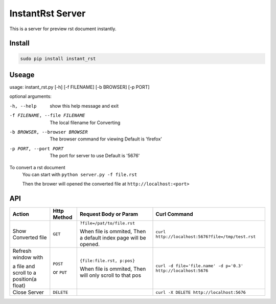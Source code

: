 #################
InstantRst Server
#################

This is a server for preview rst document instantly.

Install
=======

.. code:: sh

   sudo pip install instant_rst

Useage
======

usage: instant_rst.py [-h] [-f FILENAME] [-b BROWSER] [-p PORT]

optional arguments:

-h, --help          show this help message and exit
-f FILENAME, --file FILENAME
                    The local filename for Converting
-b BROWSER, --browser BROWSER
                    The browser command for viewing
                    Default is 'firefox'
-p PORT, --port PORT  The port for server to use
                      Default is '5676'

To convert a rst document
    You can start with ``python server.py -f file.rst``

    Then the brower will opened the converted file at ``http://localhost:<port>``

API
===

+----------------------+------------+----------------------------+---------------------------------------------------------------+
| Action               | Http       |  Request Body or Param     | Curl Command                                                  |
|                      | Method     |                            |                                                               |
+======================+============+============================+===============================================================+
| Show Converted file  |  ``GET``   | ``?file=/pat/to/file.rst`` | ``curl http://localhost:5676?file=/tmp/test.rst``             |
|                      |            |                            |                                                               |
|                      |            | When file is ommited,      |                                                               |
|                      |            | Then a default index page  |                                                               |
|                      |            | will be opened.            |                                                               |
+----------------------+------------+----------------------------+---------------------------------------------------------------+
| Refresh window with  |  ``POST``  | ``{file:file.rst, p:pos}`` | ``curl -d file='file.name' -d p='0.3' http://localhost:5676`` |
|                      |            |                            |                                                               |
|                      |            | When file is ommited,      |                                                               |
| a file and scroll to |  or        | Then will only scroll to   |                                                               |
| a position(a float)  |  ``PUT``   | that pos                   |                                                               |
+----------------------+------------+----------------------------+---------------------------------------------------------------+
| Close Server         | ``DELETE`` |                            | ``curl -X DELETE http://localhost:5676``                      |
+----------------------+------------+----------------------------+---------------------------------------------------------------+

